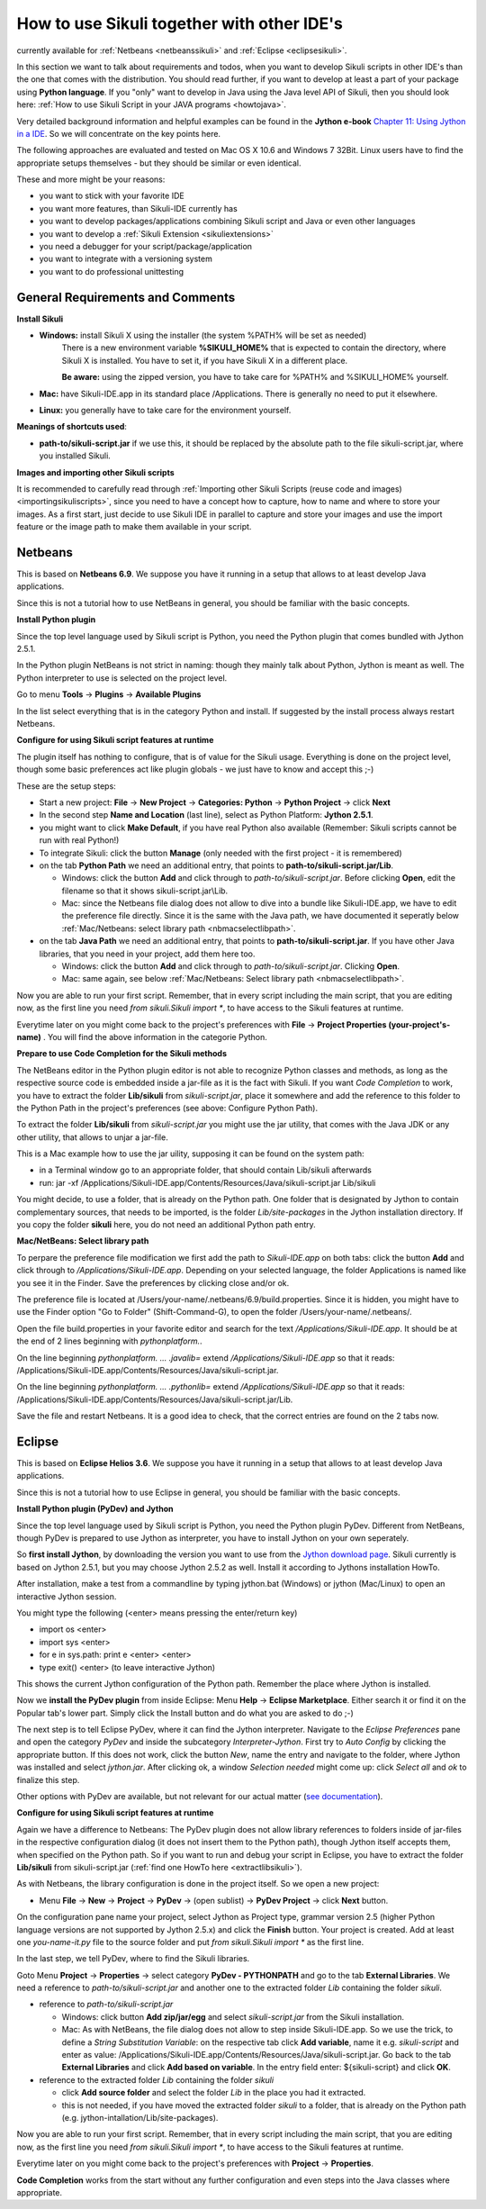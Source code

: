 How to use Sikuli together with other IDE's
===========================================

.. versionadded:: X1.0-rc2

currently available for :ref:`Netbeans <netbeanssikuli>` and :ref:`Eclipse <eclipsesikuli>`.

In this section we want to talk about requirements and todos, when you want to develop Sikuli scripts in other IDE's than the one that comes with the distribution. You should read further, if you want to develop at least a part of your package using **Python language**. If you "only" want to develop in Java using the Java level API of Sikuli, then you should look here: :ref:`How to use Sikuli Script in your JAVA programs <howtojava>`.

Very detailed background information and helpful examples can be found in the **Jython e-book** `Chapter 11: Using Jython in a IDE <http://jythonpodcast.hostjava.net/jythonbook/en/1.0/JythonIDE.html#chapter-11-using-jython-in-an-ide>`_. So we will concentrate on the key points here.

The following approaches are evaluated and tested on Mac OS X 10.6 and Windows 7 32Bit. Linux users have to find the appropriate setups themselves - but they should be similar or even identical.

These and more might be your reasons:

* you want to stick with your favorite IDE

* you want more features, than Sikuli-IDE currently has

* you want to develop packages/applications combining Sikuli script and Java or even other languages

* you want to develop a :ref:`Sikuli Extension <sikuliextensions>`

* you need a debugger for your script/package/application

* you want to integrate with a versioning system 

* you want to do professional unittesting

General Requirements and Comments
---------------------------------

**Install Sikuli**

* **Windows:** install Sikuli X using the installer (the system %PATH% will be set as needed)
	There is a new environment variable **%SIKULI_HOME%** that is expected to contain the directory, where Sikuli X is installed. You have to set it, if you have Sikuli X in a different place.
		
	**Be aware:** using the zipped version, you have to take care for %PATH% and %SIKULI_HOME% yourself.

* **Mac:** have Sikuli-IDE.app in its standard place /Applications. There is generally no need to put it elsewhere.

* **Linux:** you generally have to take care for the environment yourself. 
               
**Meanings of shortcuts used**:

* **path-to/sikuli-script.jar** if we use this, it should be replaced by the absolute path to the file sikuli-script.jar, where you installed Sikuli.

**Images and importing other Sikuli scripts**

It is recommended to carefully read through :ref:`Importing other Sikuli Scripts (reuse code and images) <importingsikuliscripts>`, since you need to have a concept how to capture, how to name and where to store your images. As a first start, just decide to use Sikuli IDE in parallel to capture and store your images and use the import feature or the image path to make them available in your script.

Netbeans  
--------

.. _netbeanssikuli:

This is based on **Netbeans 6.9**. We suppose you have it running in a setup that allows to at least develop Java applications. 

Since this is not a tutorial how to use NetBeans in general, you should be familiar with the basic concepts.

**Install Python plugin**

Since the top level language used by Sikuli script is Python, you need the Python plugin that comes bundled with Jython 2.5.1.

In the Python plugin NetBeans is not strict in naming: though they mainly talk about Python, Jython is meant as well. The Python interpreter to use is selected on the project level.

Go to menu **Tools** -> **Plugins** -> **Available Plugins**

In the list select everything that is in the category Python and install. If suggested by the install process always restart Netbeans.

**Configure for using Sikuli script features at runtime**

The plugin itself has nothing to configure, that is of value for the Sikuli usage. Everything is done on the project level, though some basic preferences act like plugin globals - we just have to know and accept this ;-)

These are the setup steps:

* Start a new project: **File** -> **New Project** -> **Categories: Python** -> **Python Project** -> click **Next**

* In the second step **Name and Location** (last line), select as Python Platform: **Jython 2.5.1**.

* you might want to click **Make Default**, if you have real Python also available (Remember: Sikuli scripts cannot be run with real Python!)

* To integrate Sikuli: click the button **Manage** (only needed with the first project - it is remembered)

* on the tab **Python Path** we need an additional entry, that points to **path-to/sikuli-script.jar/Lib**.

  * Windows: click the button **Add** and click through to *path-to/sikuli-script.jar*. Before clicking **Open**, edit the filename so that it shows sikuli-script.jar\\Lib.

  * Mac: since the Netbeans file dialog does not allow to dive into a bundle like Sikuli-IDE.app, we have to edit the preference file directly. Since it is the same with the Java path, we have documented it seperatly below :ref:`Mac/Netbeans: select library path <nbmacselectlibpath>`.

* on the tab **Java Path** we need an additional entry, that points to **path-to/sikuli-script.jar**. If you have other Java libraries, that you need in your project, add them here too.

  * Windows: click the button **Add** and click through to *path-to/sikuli-script.jar*. Clicking **Open**.

  * Mac: same again, see below :ref:`Mac/Netbeans: Select library path <nbmacselectlibpath>`.
  
Now you are able to run your first script. Remember, that in every script including the main script, that you are editing now, as the first line you need *from sikuli.Sikuli import **, to have access to the Sikuli features at runtime.

Everytime later on you might come back to the project's preferences with **File** -> **Project Properties (your-project's-name)** . You will find the above information in the categorie Python.

**Prepare to use Code Completion for the Sikuli methods**

The NetBeans editor in the Python plugin editor is not able to recognize Python classes and methods, as long as the respective source code is embedded inside a jar-file as it is the fact with Sikuli. If you want *Code Completion* to work, you have to extract the folder **Lib/sikuli** from *sikuli-script.jar*, place it  somewhere and add the reference to this folder to the Python Path in the project's preferences (see above: Configure Python Path).

.. _extractlibsikuli:

To extract the folder **Lib/sikuli** from *sikuli-script.jar* you might use the jar utility, that comes with the Java JDK or any other utility, that allows to unjar a jar-file.

This is a Mac example how to use the jar uility, supposing it can be found on the system path:

* in a Terminal window go to an appropriate folder, that should contain Lib/sikuli afterwards

* run: jar -xf /Applications/Sikuli-IDE.app/Contents/Resources/Java/sikuli-script.jar Lib/sikuli

You might decide, to use a folder, that is already on the Python path. One folder that is designated by Jython to contain complementary sources, that needs to be imported, is the folder *Lib/site-packages* in the Jython installation directory. If you copy the folder **sikuli** here, you do not need an additional Python path entry.
   
.. _nbmacselectlibpath:

**Mac/NetBeans: Select library path**

To perpare the preference file modification we first add the path to *Sikuli-IDE.app* on both tabs: click the button **Add** and click through to */Applications/Sikuli-IDE.app*. Depending on your selected language, the folder Applications is named like you see it in the Finder. Save the preferences by clicking close and/or ok.

The preference file is located at /Users/your-name/.netbeans/6.9/build.properties. Since it is hidden, you might have to use the Finder option "Go to Folder" (Shift-Command-G), to open the folder /Users/your-name/.netbeans/. 

Open the file build.properties in your favorite editor and search for the text */Applications/Sikuli-IDE.app*. It should be at the end of 2 lines beginning with *pythonplatform.*.

On the line beginning *pythonplatform. ... .javalib=* extend */Applications/Sikuli-IDE.app* so that it reads: /Applications/Sikuli-IDE.app/Contents/Resources/Java/sikuli-script.jar.

On the line beginning *pythonplatform. ... .pythonlib=* extend */Applications/Sikuli-IDE.app* so that it reads: /Applications/Sikuli-IDE.app/Contents/Resources/Java/sikuli-script.jar/Lib.

Save the file and restart Netbeans. It is a good idea to check, that the correct entries are found on the 2 tabs now. 

Eclipse
-------

.. _eclipsesikuli:

This is based on **Eclipse Helios 3.6**. We suppose you have it running in a setup that allows to at least develop Java applications. 

Since this is not a tutorial how to use Eclipse in general, you should be familiar with the basic concepts.

**Install Python plugin (PyDev) and Jython**

Since the top level language used by Sikuli script is Python, you need the Python plugin PyDev. Different from NetBeans, though PyDev is prepared to use Jython as interpreter, you have to install Jython on your own seperately. 

So **first install Jython**, by downloading the version you want to use from the `Jython download page <http://www.jython.org/downloads.html>`_. Sikuli currently is based on Jython 2.5.1, but you may choose Jython 2.5.2 as well. Install it according to Jythons installation HowTo.

After installation, make a test from a commandline by typing jython.bat (Windows) or jython (Mac/Linux) to open an interactive Jython session.

You might type the following (<enter> means pressing the enter/return key)

* import os <enter>

* import sys <enter>

* for e in sys.path: print e <enter> <enter>

* type exit() <enter> (to leave interactive Jython)

This shows the current Jython configuration of the Python path. Remember the place where Jython is installed. 

Now we **install the PyDev plugin** from inside Eclipse: Menu **Help** -> **Eclipse Marketplace**. Either search it or find it on the Popular tab's lower part. Simply click the Install button and do what you are asked to do ;-)

The next step is to tell Eclipse PyDev, where it can find the Jython interpreter. Navigate to the *Eclipse Preferences* pane and open the category *PyDev* and inside the subcategory *Interpreter-Jython*. First try to *Auto Config* by clicking the appropriate button. If this does not work, click the button *New*, name the entry and navigate to the folder, where Jython was installed and select *jython.jar*. After clicking ok, a window *Selection needed* might come up: click *Select all* and *ok* to finalize this step.

Other options with PyDev are available, but not relevant for our actual matter (`see documentation <http://pydev.org/manual_101_root.html>`_).

**Configure for using Sikuli script features at runtime**

Again we have a difference to Netbeans: The PyDev plugin does not allow library references to folders inside of jar-files in the respective configuration dialog (it does not insert them to the Python path), though Jython itself accepts them, when specified on the Python path. So if you want to run and debug your script in Eclipse, you have to extract the folder **Lib/sikuli** from sikuli-script.jar (:ref:`find one HowTo here <extractlibsikuli>`).

As with Netbeans, the library configuration is done in the project itself. So we open a new project: 

* Menu **File** -> **New** -> **Project** -> **PyDev** -> (open sublist) -> **PyDev Project** -> click **Next** button.

On the configuration pane name your project, select Jython as Project type, grammar version 2.5 (higher Python language versions are not supported by Jython 2.5.x) and click 
the **Finish** button. Your project is created. Add at least one *you-name-it.py* file to the source folder and put *from sikuli.Sikuli import ** as the first line.

In the last step, we tell PyDev, where to find the Sikuli libraries. 

Goto Menu **Project** -> **Properties** -> select category **PyDev - PYTHONPATH** and go to the tab **External Libraries**. We need a reference to *path-to/sikuli-script.jar* and another one to the extracted folder *Lib* containing the folder *sikuli*.

* reference to *path-to/sikuli-script.jar*
  
  * Windows: click button **Add zip/jar/egg** and select *sikuli-script.jar* from the Sikuli installation.
  
  * Mac: As with NetBeans, the file dialog does not allow to step inside Sikuli-IDE.app. So we use the trick, to define a *String Substitution Variable*: on the respective tab click **Add variable**, name it e.g. *sikuli-script* and enter as value: /Applications/Sikuli-IDE.app/Contents/Resources/Java/sikuli-script.jar. Go back to the tab **External Libraries** and click **Add based on variable**. In the entry field enter: ${sikuli-script} and click **OK**.
  
* reference to the extracted folder *Lib* containing the folder *sikuli*

  * click **Add source folder** and select the folder *Lib* in the place you had it extracted.
  
  * this is not needed, if you have moved the extracted folder *sikuli* to a folder, that is already on the Python path (e.g. jython-intallation/Lib/site-packages).

Now you are able to run your first script. Remember, that in every script including the main script, that you are editing now, as the first line you need *from sikuli.Sikuli import **, to have access to the Sikuli features at runtime.

Everytime later on you might come back to the project's preferences with **Project** -> **Properties**. 

**Code Completion** works from the start without any further configuration and even steps into the Java classes where appropriate.
